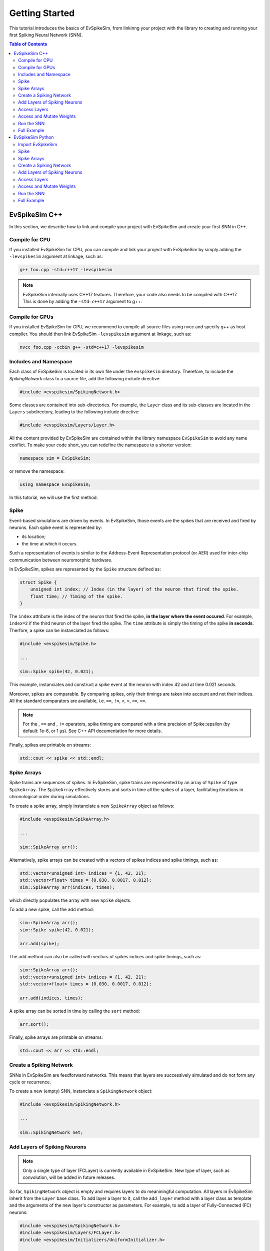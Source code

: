 ===============
Getting Started
===============

This tutorial introduces the basics of EvSpikeSim, from linkinng your project with the library to
creating and running your first Spiking Neural Network (SNN).

.. contents:: Table of Contents

EvSpikeSim C++
==============

In this section, we describe how to link and compile your project with EvSpikeSim and create your first SNN in C++.

Compile for CPU
---------------

If you installed EvSpikeSim for CPU, you can compile and link your project with EvSpikeSim by simply adding the
``-levspikesim`` argument at linkage, such as:

.. code-block:: bash

    g++ foo.cpp -std=c++17 -levspikesim

.. note::
    EvSpikeSim internally uses C++17 features. Therefore, your code also needs to be compiled with C++17.
    This is done by adding the ``-std=c++17`` argument to g++.

Compile for GPUs
----------------

If you installed EvSpikeSim for GPU, we recommend to compile all source files using nvcc and specify g++ as host
compiler. You should then link EvSpikeSim ``-levspikesim`` argument at linkage, such as:

.. code-block:: bash

    nvcc foo.cpp -ccbin g++ -std=c++17 -levspikesim

Includes and Namespace
----------------------

Each class of EvSpikeSim is located in its own file under the ``evspikesim`` directory. Therefore, to include the
`SpikingNetwork` class to a source file, add the following include directive:

.. code-block:: cpp

    #include <evspikesim/SpikingNetwork.h>

Some classes are contained into sub-directories. For example, the ``Layer`` class and its sub-classes are located in
the ``Layers`` subdirectory, leading to the following include directive:

.. code-block:: cpp

    #include <evspikesim/Layers/Layer.h>

All the content provided by EvSpikeSim are contained within the library namespace ``EvSpikeSim`` to avoid any
name conflict. To make your code short, you can redefine the namespace to a shorter version:

.. code-block:: cpp

    namespace sim = EvSpikeSim;

or remove the namespace:

.. code-block:: cpp

    using namespace EvSpikeSim;

In this tutorial, we will use the first method.

Spike
-----

Event-based simulations are driven by events. In EvSpikeSim, those events are the spikes that are received and fired
by neurons. Each spike event is represented by:

- its location;
- the time at which it occurs.

Such a representation of events is similar to the Address-Event Representation protocol (or AER) used for inter-chip
communication between neuromorphic hardware.

In EvSpikeSim, spikes are represented by the ``Spike`` structure defined as:

.. code-block:: cpp

    struct Spike {
        unsigned int index; // Index (in the layer) of the neuron that fired the spike.
        float time; // Timing of the spike.
    }

The ``index`` attribute is the index of the neuron that fired the spike, **in the layer where the event occured**.
For example, ``index=2`` if the third neuron of the layer fired the spike.
The ``time`` attribute is simply the timing of the spike **in seconds**.
Therfore, a spike can be instanciated as follows:

.. code-block:: cpp

    #include <evspikesim/Spike.h>

    ...

    sim::Spike spike(42, 0.021);

This example, instanciates and construct a spike event at the neuron with index 42 and at time 0.021 seconds.

Moreover, spikes are comparable. By comparing spikes, only their timings are taken into account and not their indices.
All the standard comparators are available, i.e. ``==``, ``!=``, ``<``, ``>``, ``<=``, ``>=``.

.. note::
    For the , ``==`` and , ``!=`` operators, spike timing are compared with a time precision of Spike::epsilon
    (by default: 1e-6, or 1 μs). See C++ API documentation for more details.

Finally, spikes are printable on streams:

.. code-block:: cpp

    std::cout << spike << std::endl;

Spike Arrays
------------

Spike trains are sequences of spikes. In EvSpikeSim, spike trains are represented by an array of ``Spike`` of type
``SpikeArray``. The ``SpikeArray`` effectively stores and sorts in time all the spikes of a layer, facilitating
iterations in chronological order during simulations.

To create a spike array, simply instanciate a new ``SpikeArray`` object as follows:

.. code-block:: cpp

    #include <evspikesim/SpikeArray.h>

    ...

    sim::SpikeArray arr();

Alternatively, spike arrays can be created with a vectors of spikes indices and spike timings, such as:

.. code-block:: cpp

    std::vector<unsigned int> indices = {1, 42, 21};
    std::vector<float> times = {0.030, 0.0017, 0.012};
    sim::SpikeArray arr(indices, times);

which directly populates the array with new ``Spike`` objects.

To add a new spike, call the ``add`` method:

.. code-block:: cpp

    sim::SpikeArray arr();
    sim::Spike spike(42, 0.021);

    arr.add(spike);

The add method can also be called with vectors of spikes indices and spike timings, such as:

.. code-block:: cpp

    sim::SpikeArray arr();
    std::vector<unsigned int> indices = {1, 42, 21};
    std::vector<float> times = {0.030, 0.0017, 0.012};

    arr.add(indices, times);

A spike array can be sorted in time by calling the ``sort`` method:

.. code-block:: cpp

    arr.sort();

Finally, spike arrays are printable on streams:

.. code-block:: cpp

    std::cout << arr << std::endl;

Create a Spiking Network
------------------------

SNNs in EvSpikeSim are feedforward networks. This means that layers are successively simulated and do not
form any cycle or recurrence.

To create a new (empty) SNN, instanciate a ``SpikingNetwork`` object:

.. code-block:: cpp

    #include <evspikesim/SpikingNetwork.h>

    ...

    sim::SpikingNetwork net;

Add Layers of Spiking Neurons
------------------------------

.. note::
    Only a single type of layer (FCLayer) is currently available in EvSpikeSim. New type of layer, such as convolution,
    will be added in future releases.

So far, ``SpikingNetwork`` object is empty and requires layers to do meaniningful computation.
All layers in EvSpikeSim inherit from the ``Layer`` base class.
To add layer a layer to it, call the ``add_layer`` method with a layer class as template and the arguments of the new
layer's constructor as parameters. For example, to add a layer of Fully-Connected (FC) neurons:

.. code-block:: cpp

    #include <evspikesim/SpikingNetwork.h>
    #include <evspikesim/Layers/FCLayer.h>
    #include <evspikesim/Initializers/UniformInitializer.h>

    ...

    sim::SpikingNetwork net; // Network

    unsigned int n_inputs = 100; // Number of inputs.
    unsigned int n_neurons = 1000; // Number of neurons in the layer.
    float tau_s = 0.010; // Synaptic time constant of 10 milliseconds.
    float threshold = 0.1; // Threshold of the neurons.
    sim::RandomGenerator gen; // Random generator for initializer
    sim::UniformInitializer init(gen); // Uniform weight initializer

    std::shared_ptr<sim::FCLayer> layer = net.add_layer<sim::FCLayer>(n_inputs, n_neurons, tau_s, threshold, init); // Add layer

Several parameters are required for the construction of a FCLayer object:

- the number of input neurons, typically the number of neurons in the previous layer;
- the number of neurons in the layer;
- the synaptic time constant controlling the decay of the neurons;
- the threshold of the neurons;
- and a weight initializer.

Here, a new layer of 1000 fully-connected neurons receiving 100 inputs with a synaptic time constant of 10 milliseconds
and a threshold of 0.1 is added to the network. Its weights are initialized with a uniform distribution between -1 and 1
(i.e. the default lower and upper bounds of ``UniformInitializer``). Finally, the ``add_layer`` method returns a
shared pointer on the newly created ``FCLayer`` object.

Access Layers
-------------

Layers in a spiking network can also be accessed as follows:

.. code-block:: cpp

    std::shared_ptr<sim::Layer> layer = net[0]; // Get the first layer

Also, the output layer, i.e. the last added layer, can be accessed using the ``get_output_layer`` method:

.. code-block:: cpp

    std::shared_ptr<sim::Layer> output_layer = net.get_output_layer(); // Get the output layer

Finally, layers are iterable:

.. code-block:: cpp

    for (std::shared_ptr<sim::Layer> it : net) {
        // Do something
    }

.. note::
    Note that, when accessing layers, the based class ``Layer`` is returned.

Access and Mutate Weights
-------------------------

Synapses of layers are stored in ``NDArray`` objects. This object can be accessed using the ``get_weights`` method of a
layer. Taking the layer previously created, weights are accessed and mutated as follows:

.. code-block:: cpp

    sim::NDArray<float> &weights = layer->get_weights(); // Get the weight matrix of the layer.
    std::vector<unsigned int> dims = weights.get_dims(); // Get the dimensions of the matrix.

    float &w = weights.get(3, 5); // Get the weight of the connection.
    w = 0.1 // Set -0.1 to the connection.
    weights.set(-0.1, 3, 5); // Set -0.1 to the connection.

Here, we first get the weight matrix from the layer and its dimensions.
We then get the weight between the post-synaptic neuron at index 3
and the pre-synaptic neuron at index 5. The last two lines show two different ways to set a new value to the connection.

Alternatively, a contiguous and mutable vector can be obtained from the weight matrix:

.. code-block:: cpp

    sim::NDArray<float> &weights = layer->get_weights(); // Get the weight matrix of the layer.
    std::vector<unsigned int> dims = weights.get_dims(); // Get the dimensions of the matrix.

    sim::vector<float> &weights_cont = weights.get_values(); // Get weights as a vector.

    float w = weights[3 * dims[1] + 5] // Get the weight of the connection.
    weights_cont[3 * dims[1] + 5] = -0.1; // Set -0.1 to the connection.

This has the same effect as the previous code but it requires indexing using the dimensions of the matrix.

.. note::
    ``get_values`` returns a reference on a ``EvSpikeSim::vector`` object. In the CPU implementation,
    ``EvSpikeSim::vector`` is a standard ``std::vector``. In the GPU implementation, this is a ``std::vector``
    that uses a cuda managed pointer.

Run the SNN
-----------

After setting up the network, it is ready for inference. This is done by calling the ``infer`` method of
``SpikingNetwork`` with a **sorted** input ``SpikeArray``:

.. code-block:: cpp

    std::vector<unsigned int> input_indices = {1, 42, 21};
    std::vector<float> input_times = {0.030, 0.0017, 0.012};
    sim::SpikeArray input_spikes(input_indices, input_times); // Create input spikes

    input_spikes.sort(); // Sort spikes in time

    const sim::SpikeArray &output_spikes = net.infer(input_spikes); // Infer the network

.. note::
    Input spikes must be sorted in time before being sent for inference or ``infer`` will throw a runtime error.

Alternatively, input indices and times can directly be given as argument to ``infer``:

.. code-block:: cpp

    std::vector<unsigned int> input_indices = {1, 42, 21};
    std::vector<float> input_times = {0.030, 0.0017, 0.012};

    const sim::SpikeArray &output_spikes = net.infer(input_indices, input_times); // Infer the network

This way, input indices and times do not have to be sorted.

.. note::
    When passing indices and times as argument to ``infer``, a SpikeArray is implicitly created and sorted in time.

After inference, post-synaptic spikes of hidden layers can be accessed as follows:

.. code-block:: cpp

    std::shared_ptr<sim::Layer> &layer = net[0];
    const sim::SpikeArray &hidden_spikes = layer->get_post_spikes();

Additionally, neurons spike counts are also available:

.. code-block:: cpp

    std::shared_ptr<sim::Layer> &layer = net[0];
    const sim::vector<unsigned int> &hidden_spike_counts = layer->get_n_spikes();

Full Example
------------

.. code-block:: cpp

    #include <evspikesim/SpikingNetwork.h>
    #include <evspikesim/Layers/FCLayer.h>
    #include <evspikesim/Initializers/UniformInitializer.h>
    #include <evspikesim/Misc/RandomGenerator.h>

    namespace sim = EvSpikeSim;

    int main() {
        // Create network
        sim::SpikingNetwork network;

        // Layer parameters
        unsigned int n_inputs = 10;
        unsigned int n_neurons = 100;
        float tau_s = 0.010;
        float threshold = 0.1;

        // Uniform distribution for weight initialization (by default: [-1, 1])
        sim::RandomGenerator gen;
        sim::UniformInitializer init(gen);

        // Add fully-connected layer to the network
        std::shared_ptr<sim::FCLayer> layer = network.add_layer<sim::FCLayer>(n_inputs, n_neurons, tau_s, threshold, init);

        // Create input spikes
        std::vector<unsigned int> input_indices = {0, 8, 2, 4};
        std::vector<float> input_times = {0.010, 0.012, 0.21, 0.17};

        // Inference
        auto output_spikes = network.infer(input_indices, input_times);

        // Print output spikes
        std::cout << "Output spikes:" << std::endl;
        std::cout << output_spikes << std::endl;

        // Print output spike counts
        std::cout << "Output spike counts:" << std::endl;
        for (auto it : layer->get_n_spikes())
            std::cout << it << " ";
        std::cout << std::endl;
        return 0;
    }

EvSpikeSim Python
=================

In this section, we describe how to import EvSpikeSim to your Python project and create your first SNN.

Import EvSpikeSim
-----------------

We recommand to import EvSpikeSim as follows:

.. code-block:: python

    import evspikesim as sim

Spike
-----

Event-based simulations are driven by events. In EvSpikeSim, those events are the spikes that are received and fired
by neurons. Each spike event is represented by:

- its location;
- the time at which it occurs.

Such a representation of events is similar to the Address-Event Representation protocol (or AER) used for inter-chip
communication between neuromorphic hardware.

In EvSpikeSim, spikes are represented by the ``Spike`` class. This class has two attributes:

- An ``index`` attribute that is the index of the neuron that fired the spike, **in the layer where the event occured**. For example, ``index=2`` if the third neuron of the layer fired the spike.
- A ``time`` attribute that is the timing of the spike **in seconds**.

A spike can be instanciated as follows:

.. code-block:: python

    spike = sim.spike(42, 0.021)

This example, instanciates and construct a spike event at the neuron with index 42 and at time 0.021 seconds.

Moreover, spikes are comparable. By comparing spikes, only their timings are taken into account and not their indices.
All the standard comparators are available, i.e. ``==``, ``!=``, ``<``, ``>``, ``<=``, ``>=``.

.. note::
    For the , ``==`` and , ``!=`` operators, spike timing are compared with a time precision of Spike::epsilon
    (by default: 1e-6, or 1 μs). See Python API documentation for more details.

Finally, spikes are printable:

.. code-block:: python

    print(spike)

Spike Arrays
------------

Spike trains are sequences of spikes. In EvSpikeSim, spike trains are represented by an array of ``Spike`` of type
``SpikeArray``. The ``SpikeArray`` effectively stores and sorts in time all the spikes of a layer, facilitating
iterations in chronological order during simulations.

To create a spike array, simply instanciate a new ``SpikeArray`` object as follows:

.. code-block:: python

    arr = sim.SpikeArray()

Alternatively, spike arrays can be created with a list of spikes indices and spike timings, such as:

.. code-block:: python

    arr = sim.SpikeArray(indices=[1, 42, 21], times=[0.030, 0.0017, 0.012])

or numpy ndarrays:

.. code-block:: python

    import numpy as np

    ...

    indices = np.array([1, 42, 21], dtype=np.uint32)
    times = np.array([0.030, 0.0017, 0.012], dtype=np.float32)
    arr = sim.SpikeArray(indices=indices, times=times);

which both directly populate the array with new ``Spike`` objects.

.. note::
    Numpy arrays of indices must be of dtype uint32 and arrays of timings must be of dtype float32.
    Numpy uses 64 bits values by default which is incompatible with the 32 bits values in EvSpikeSim.

.. todo::
    Fix the 64 bits incompatibility with numpy arrays.

To add a new spike, call the ``add`` method:

.. code-block:: python

    arr = sim.SpikeArray()

    arr.add(index=42, time=0.021) # Add new spike

The add method can also be called with lists of spikes indices and spike timings, such as:

.. code-block:: python

    arr = sim.SpikeArray()

    arr.add(indices=[1, 42, 21], times=[0.030, 0.0017, 0.012])  # Add new spikes

or with numpy arrays:

.. code-block:: python

    arr = sim.SpikeArray()

    indices = np.array([1, 42, 21], dtype=np.uint32)
    times = np.array([0.030, 0.0017, 0.012], dtype=np.float32)

    arr.add(indices=indices, times=times)  # Add new spikes

A spike array can be sorted in time by calling the ``sort`` method:

.. code-block:: python

    arr.sort()

Finally, spike arrays are also printable:

.. code-block:: python

    print(arr)

Create a Spiking Network
------------------------

SNNs in EvSpikeSim are feedforward networks. This means that layers are successively simulated and do not
form any cycle or recurrence.

To create a new (empty) SNN, instanciate a ``SpikingNetwork`` object:

.. code-block:: cpp

    net = sim.SpikingNetwork()

Add Layers of Spiking Neurons
------------------------------

.. note::
    Only a single type of layer (FCLayer) is currently available in EvSpikeSim. New type of layer, such as convolution,
    will be added in future releases.

So far, ``SpikingNetwork`` object is empty and requires layers to do meaniningful computation.
All layers in EvSpikeSim inherit from the ``Layer`` base class.
To add layer a Fully-Connected (FC) layer to it, call the ``add_fc_layer`` method with the following parameters:

.. code-block:: python

    net = sim.SpikingNetwork() # Network

    init = sim.initializers.UniformInitializer()
    net.add_fc_layer(n_inputs=100, n_neurons=1000, tau_s=0.010, threshold=0.1, initializer=init)

Several parameters are required for the construction of a FCLayer object:

- the number of input neurons, typically the number of neurons in the previous layer;
- the number of neurons in the layer;
- the synaptic time constant controlling the decay of the neurons;
- the threshold of the neurons;
- and a weight initializer.

Here, a new layer of 1000 fully-connected neurons receiving 100 inputs with a synaptic time constant of 10 milliseconds
and a threshold of 0.1 is added to the network. Its weights are initialized with a uniform distribution between -1 and 1
(i.e. the default lower and upper bounds of ``UniformInitializer``). Finally, the ``add_fc_layer`` method returns the
the newly created ``FCLayer`` object.

Access Layers
-------------

Layers in a spiking network can also be accessed as follows:

.. code-block:: python

    layer = net[0] # Get the first layer

Also, the output layer, i.e. the last added layer, can be accessed using the ``output_layer`` property:

.. code-block:: python

    output_layer = net.output_layer # Get the output layer

Finally, layers are iterable:

.. code-block:: python

    for layer in net:
        # Do something

.. note::
    Note that, when accessing layers, the based class ``Layer`` is returned.

Access and Mutate Weights
-------------------------

Synapses of layers accessed and mutated through a numpy ndarray. This object can be accessed using the ``weights``
attribute of a layer. Taking the layer previously created, weights are accessed and mutated as follows:

.. code-block:: python

    weights = layer.weights # Get the weight matrix of the layer.
    dims = layer.shape

    w = weights[3, 5] # Get the weight of the connection.
    weights[3, 5] = 0.1 # Set -0.1 to the connection.

Here, we first get the weight matrix from the layer and its dimensions.
We then get the weight between the post-synaptic neuron at index 3
and the pre-synaptic neuron at index 5. The last line shows how to set a new value to the same connection.

Alternatively, new weights can be set by setting the weights property with a numpy array:

.. code-block:: python

    new_weights = np.random.uniform(size=(1000, 100)) # Create new weights

    layer.weights = new_weights # Set weights

.. warning::
    When setting new weights, the numpy array **must** match the current shape of the weights. No check is performed
    by EvSpikeSim.

Run the SNN
-----------

After setting up the network, it is ready for inference. This is done by calling the ``infer`` method of
``SpikingNetwork`` with a **sorted** input ``SpikeArray``:

.. code-block:: python

    input_spikes = sim.SpikeArray(indices=[1, 42, 21], times=[0.030, 0.0017, 0.012]) # Create input spikes
    input_spikes.sort() # Sort spikes in time

    output_spikes = net.infer(input_spikes) # Infer the network

.. note::
    Input spikes must be sorted in time before being sent for inference or ``infer`` will throw an exception.

Alternatively, lists of input indices and times can directly be given as argument to ``infer``:

.. code-block:: python

    output_spikes = net.infer(indices=[1, 42, 21], times=[0.030, 0.0017, 0.012]) # Infer the network

or with numpy arrays:

.. code-block:: python

    indices = np.array([1, 42, 21], dtype=np.uint32)
    times = np.array([0.030, 0.0017, 0.012], dtype=np.float32)
    output_spikes = net.infer(indices=indices, times=times) # Infer the network

This way, input indices and times do not have to be sorted.

.. note::
    When passing indices and times as argument to ``infer``, a SpikeArray is implicitly created and sorted in time.

After inference, post-synaptic spikes of hidden layers can be accessed as follows:

.. code-block:: python

    layer = net[0]
    hidden_spikes = layer.post_spikes;

Additionally, neurons spike counts are also available:

.. code-block:: python

    layer = net[0];
    hidden_spike_counts = layer.n_spikes

Full Example
------------

.. code-block:: python

    import evspikesim as sim

    if __name__ == "__main__":
        # Create network
        network = sim.SpikingNetwork()

        # Uniform distribution for weight initialization (by default: [-1, 1])
        init = sim.initializers.UniformInitializer()

        # Add fully-connected layer to the network
        layer = network.add_fc_layer(n_inputs=10, n_neurons=100, tau_s=0.010, threshold=0.1, initializer=init)

        # Create input spikes
        input_indices = [0, 8, 2, 4]
        input_times = [1.0, 1.5, 1.2, 1.1]

        # Inference
        output_spikes = network.infer(input_indices, input_times)

        # Print output spikes
        print("Output spikes:")
        print(output_spikes)

        # Print output spike counts
        print("Output spike counts:")
        print(layer.n_spikes)
